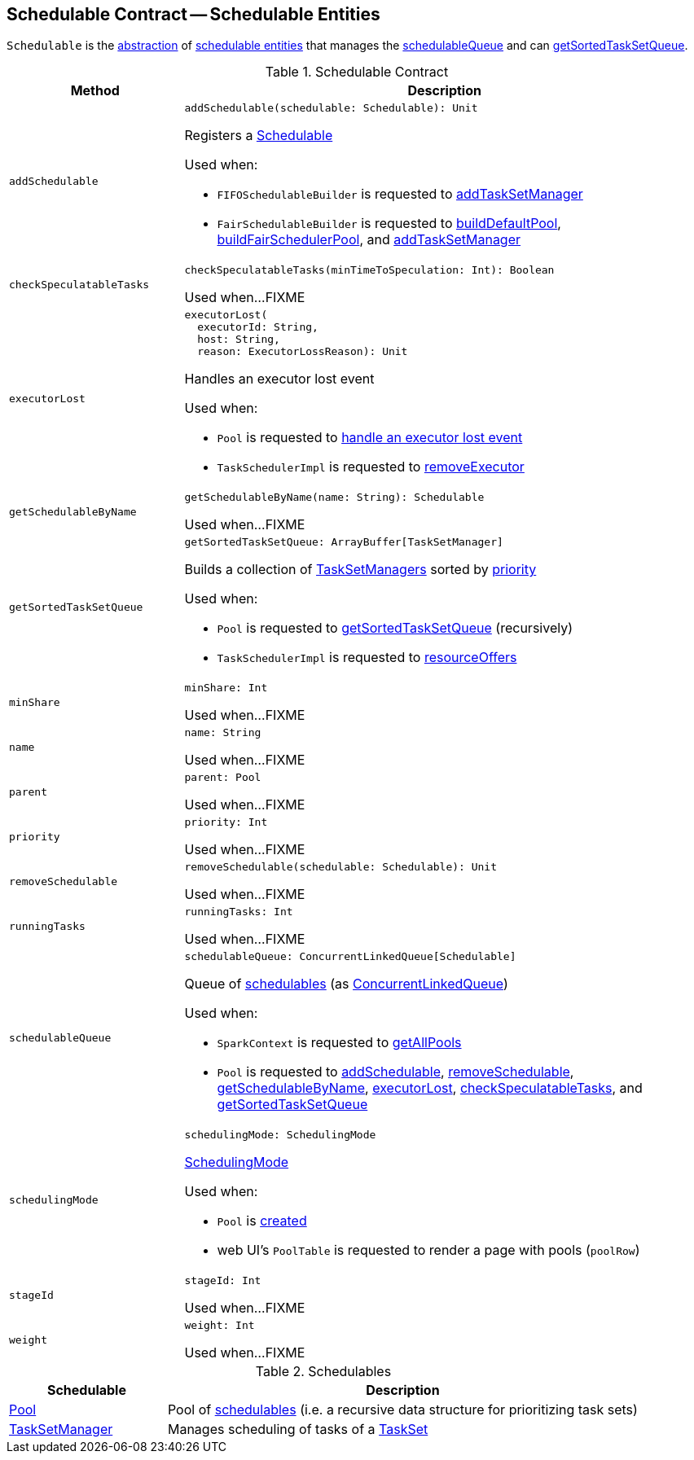 == [[Schedulable]] Schedulable Contract -- Schedulable Entities

`Schedulable` is the <<contract, abstraction>> of <<implementations, schedulable entities>> that manages the <<schedulableQueue, schedulableQueue>> and can <<getSortedTaskSetQueue, getSortedTaskSetQueue>>.

[[contract]]
.Schedulable Contract
[cols="1m,3",options="header",width="100%"]
|===
| Method
| Description

| addSchedulable
a| [[addSchedulable]]

[source, scala]
----
addSchedulable(schedulable: Schedulable): Unit
----

Registers a <<spark-taskscheduler-Schedulable.adoc#, Schedulable>>

Used when:

* `FIFOSchedulableBuilder` is requested to <<spark-taskscheduler-FIFOSchedulableBuilder.adoc#addTaskSetManager, addTaskSetManager>>

* `FairSchedulableBuilder` is requested to <<spark-taskscheduler-FairSchedulableBuilder.adoc#buildDefaultPool, buildDefaultPool>>, <<spark-taskscheduler-FairSchedulableBuilder.adoc#buildFairSchedulerPool, buildFairSchedulerPool>>, and <<spark-taskscheduler-FairSchedulableBuilder.adoc#addTaskSetManager, addTaskSetManager>>

| checkSpeculatableTasks
a| [[checkSpeculatableTasks]]

[source, scala]
----
checkSpeculatableTasks(minTimeToSpeculation: Int): Boolean
----

Used when...FIXME

| executorLost
a| [[executorLost]]

[source, scala]
----
executorLost(
  executorId: String,
  host: String,
  reason: ExecutorLossReason): Unit
----

Handles an executor lost event

Used when:

* `Pool` is requested to <<spark-Schedulable-Pool.adoc#executorLost, handle an executor lost event>>

* `TaskSchedulerImpl` is requested to <<spark-TaskSchedulerImpl.adoc#removeExecutor, removeExecutor>>

| getSchedulableByName
a| [[getSchedulableByName]]

[source, scala]
----
getSchedulableByName(name: String): Schedulable
----

Used when...FIXME

| getSortedTaskSetQueue
a| [[getSortedTaskSetQueue]]

[source, scala]
----
getSortedTaskSetQueue: ArrayBuffer[TaskSetManager]
----

Builds a collection of <<spark-TaskSetManager.adoc#, TaskSetManagers>> sorted by <<priority, priority>>

Used when:

* `Pool` is requested to <<spark-Schedulable-Pool.adoc#getSortedTaskSetQueue, getSortedTaskSetQueue>> (recursively)

* `TaskSchedulerImpl` is requested to <<spark-TaskSchedulerImpl.adoc#resourceOffers, resourceOffers>>

| minShare
a| [[minShare]]

[source, scala]
----
minShare: Int
----

Used when...FIXME

| name
a| [[name]]

[source, scala]
----
name: String
----

Used when...FIXME

| parent
a| [[parent]]

[source, scala]
----
parent: Pool
----

Used when...FIXME

| priority
a| [[priority]]

[source, scala]
----
priority: Int
----

Used when...FIXME

| removeSchedulable
a| [[removeSchedulable]]

[source, scala]
----
removeSchedulable(schedulable: Schedulable): Unit
----

Used when...FIXME

| runningTasks
a| [[runningTasks]]

[source, scala]
----
runningTasks: Int
----

Used when...FIXME

| schedulableQueue
a| [[schedulableQueue]]

[source, scala]
----
schedulableQueue: ConcurrentLinkedQueue[Schedulable]
----

Queue of <<spark-taskscheduler-Schedulable.adoc#, schedulables>> (as https://docs.oracle.com/javase/8/docs/api/java/util/concurrent/ConcurrentLinkedQueue.html[ConcurrentLinkedQueue])

Used when:

* `SparkContext` is requested to <<spark-SparkContext.adoc#getAllPools, getAllPools>>

* `Pool` is requested to <<spark-Schedulable-Pool.adoc#addSchedulable, addSchedulable>>, <<spark-Schedulable-Pool.adoc#removeSchedulable, removeSchedulable>>, <<spark-Schedulable-Pool.adoc#getSchedulableByName, getSchedulableByName>>, <<spark-Schedulable-Pool.adoc#executorLost, executorLost>>, <<spark-Schedulable-Pool.adoc#checkSpeculatableTasks, checkSpeculatableTasks>>, and <<spark-Schedulable-Pool.adoc#getSortedTaskSetQueue, getSortedTaskSetQueue>>

| schedulingMode
a| [[schedulingMode]]

[source, scala]
----
schedulingMode: SchedulingMode
----

<<spark-taskscheduler-schedulingmode.adoc#, SchedulingMode>>

Used when:

* `Pool` is <<spark-Schedulable-Pool.adoc#taskSetSchedulingAlgorithm, created>>

* web UI's `PoolTable` is requested to render a page with pools (`poolRow`)

| stageId
a| [[stageId]]

[source, scala]
----
stageId: Int
----

Used when...FIXME

| weight
a| [[weight]]

[source, scala]
----
weight: Int
----

Used when...FIXME

|===

[[implementations]]
.Schedulables
[cols="1,3",options="header",width="100%"]
|===
| Schedulable
| Description

| <<spark-Schedulable-Pool.adoc#, Pool>>
| [[Pool]] Pool of <<spark-taskscheduler-Schedulable.adoc#, schedulables>> (i.e. a recursive data structure for prioritizing task sets)

| <<spark-TaskSetManager.adoc#, TaskSetManager>>
| [[TaskSetManager]] Manages scheduling of tasks of a <<spark-taskscheduler-TaskSet.adoc#, TaskSet>>

|===
